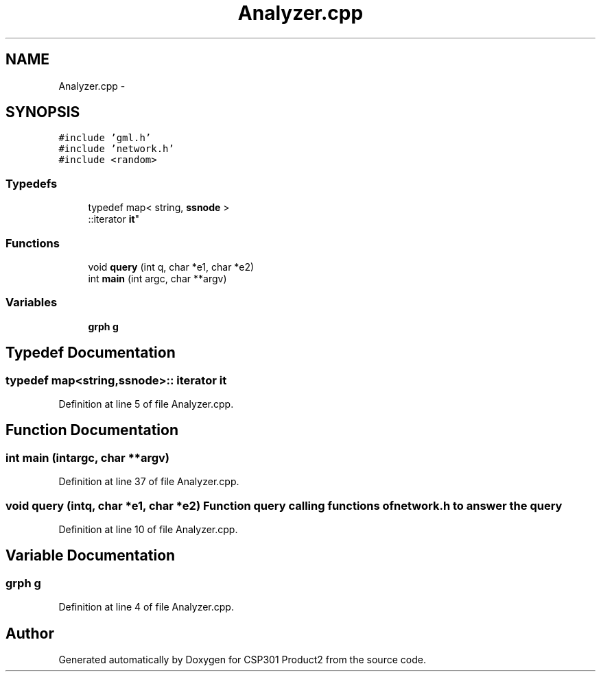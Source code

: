 .TH "Analyzer.cpp" 3 "Tue Nov 19 2013" "Version 1.0" "CSP301 Product2" \" -*- nroff -*-
.ad l
.nh
.SH NAME
Analyzer.cpp \- 
.SH SYNOPSIS
.br
.PP
\fC#include 'gml\&.h'\fP
.br
\fC#include 'network\&.h'\fP
.br
\fC#include <random>\fP
.br

.SS "Typedefs"

.in +1c
.ti -1c
.RI "typedef map< string, \fBssnode\fP >
.br
::iterator \fBit\fP"
.br
.in -1c
.SS "Functions"

.in +1c
.ti -1c
.RI "void \fBquery\fP (int q, char *e1, char *e2)"
.br
.ti -1c
.RI "int \fBmain\fP (int argc, char **argv)"
.br
.in -1c
.SS "Variables"

.in +1c
.ti -1c
.RI "\fBgrph\fP \fBg\fP"
.br
.in -1c
.SH "Typedef Documentation"
.PP 
.SS "typedef map<string,\fBssnode\fP>:: iterator \fBit\fP"
.PP
Definition at line 5 of file Analyzer\&.cpp\&.
.SH "Function Documentation"
.PP 
.SS "int \fBmain\fP (intargc, char **argv)"
.PP
Definition at line 37 of file Analyzer\&.cpp\&.
.SS "void \fBquery\fP (intq, char *e1, char *e2)"Function query calling functions of \fBnetwork\&.h\fP to answer the query 
.PP
Definition at line 10 of file Analyzer\&.cpp\&.
.SH "Variable Documentation"
.PP 
.SS "\fBgrph\fP \fBg\fP"
.PP
Definition at line 4 of file Analyzer\&.cpp\&.
.SH "Author"
.PP 
Generated automatically by Doxygen for CSP301 Product2 from the source code\&.
